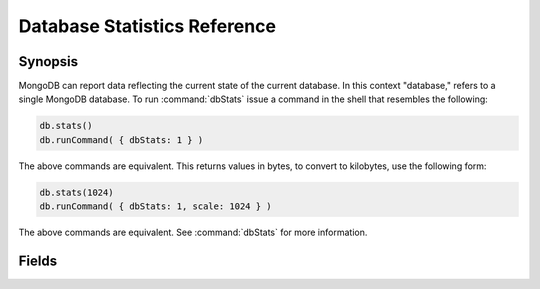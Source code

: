 =============================
Database Statistics Reference
=============================

.. default-domain:: mongodb
.. highlight:: javascript

Synopsis
--------

MongoDB can report data reflecting the current state of the current
database. In this context "database," refers to a single MongoDB
database. To run :command:`dbStats` issue a command in the shell that
resembles the following:

.. code-block:: javascript

   db.stats()
   db.runCommand( { dbStats: 1 } )

The above commands are equivalent. This returns values in bytes, to
convert to kilobytes, use the following form:

.. code-block:: javascript

   db.stats(1024)
   db.runCommand( { dbStats: 1, scale: 1024 } )

The above commands are equivalent. See :command:`dbStats` for more
information.

Fields
------

.. status:: db

   Contains the name of the database.

.. status:: collections

   Contains a count of the number of collections in that database.

.. status:: objects

   Contains a count of the number of objects (i.e. JSON documents) in
   the database across all collections.

.. status:: avgObjSize

   The average size of each object. This value is affected by the
    "``scale``" factor.

.. status:: dataSize

   The total size of the data held in this database. This does not
   include the :term:`padding factor`, and is affected by the
   "``scale``" factor.

.. status:: storageSize

   The total amount of allocated and preallocated storage for this
   database. This includes the :term:`padding factor` and is affected
   by the "``scale``" factor.

.. status:: numExtents

   Contains a count of the number of extents in the database across
   all collections.

.. status:: indexes

   Contains a count of the total number of indexes across all
   collections in the database.

.. status:: indexSize

   The total size of all indexes created on this database. This value
   is affected by the "``scale``" factor.

.. status:: fileSize

   The total size of the data files that hold the database. This
   includes preallocated space and the :term:`padding factor`. This
   value is affected by the "``scale``" factor.

.. status:: nsSizeMB

   The total size of the data database  files (i.e. that end with ``.ns``). This
   includes preallocated space and the :term:`padding factor`.

